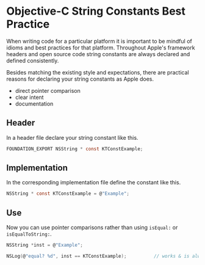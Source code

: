 

* Objective-C String Constants Best Practice

When writing code for a particular platform it is important to be
mindful of idioms and best practices for that platform. Throughout
Apple's framework headers and open source code string constants are
always declared and defined consistently.

Besides matching the existing style and expectations, there are
practical reasons for declaring your string constants as Apple does.

- direct pointer comparison
- clear intent
- documentation

** Header

In a header file declare your string constant like this.

#+BEGIN_SRC C
  FOUNDATION_EXPORT NSString * const KTConstExample;
#+END_SRC

** Implementation

In the corresponding implementation file define the constant like
this.

#+BEGIN_SRC C
  NSString * const KTConstExample = @"Example";
#+END_SRC

** Use

Now you can use pointer comparisons rather than using ~isEqual:~ or
~isEqualToString:~.

#+BEGIN_SRC C
  NSString *inst = @"Example";

  NSLog(@"equal? %d", inst == KTConstExample);          // works & is always fast!
#+END_SRC
